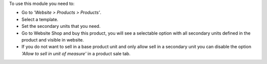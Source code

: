 To use this module you need to:

* Go to *'Website > Products > Products'*.
* Select a template.
* Set the secondary units that you need.
* Go to Website Shop and buy this product, you will see a selectable option
  with all secondary units defined in the product and visible in website.
* If you do not want to sell in a base product unit and only allow sell in a
  secondary unit you can disable the option *'Allow to sell in unit of
  measure'* in a product sale tab.
